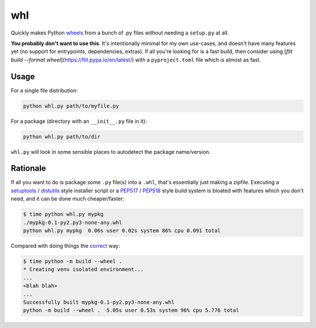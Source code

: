 whl
===

Quickly makes Python wheels_ from a bunch of .py files without needing a ``setup.py`` at all.

**You probably don't want to use this**. It's intentionally minimal for my own use-cases, and doesn't have many features yet (no support for entrypoints, dependencies, extras). If all you're looking for is a fast build, then consider using [`flit build --format wheel`](https://flit.pypa.io/en/latest/) with a ``pyproject.toml`` file which is almost as fast.

Usage
-----

For a single file distribution:

.. code-block:: python

   python whl.py path/to/myfile.py

For a package (directory with an ``__init__.py`` file in it):

.. code-block:: python

   python whl.py path/to/dir

``whl.py`` will look in some sensible places to autodetect the package name/version.

Rationale
---------

If all you want to do is package some ``.py`` file(s) into a ``.whl``, that's essentially just making a zipfile. Executing a setuptools_ / distutils_ style installer script or a PEP517_ / PEP518_ style build system is bloated with features which you don't need, and it can be done much cheaper/faster:

.. code-block:: bash

   $ time python whl.py mypkg
   ./mypkg-0.1-py2.py3-none-any.whl
   python whl.py mypkg  0.06s user 0.02s system 86% cpu 0.091 total

Compared with doing things the correct_ way:

.. code-block:: bash

   $ time python -m build --wheel .
   * Creating venv isolated environment...
   ...
   <blah blah>
   ...
   Successfully built mypkg-0.1-py2.py3-none-any.whl
   python -m build --wheel .  5.05s user 0.53s system 96% cpu 5.776 total

.. _wheels: https://packaging.python.org/en/latest/guides/distributing-packages-using-setuptools/#wheels
.. _correct: https://pypi.org/project/build/
.. _setuptools: https://setuptools.pypa.io/en/latest/
.. _distutils: https://docs.python.org/3/library/distutils.html
.. _PEP517: https://peps.python.org/pep-0517/
.. _PEP518: https://peps.python.org/pep-0518/
